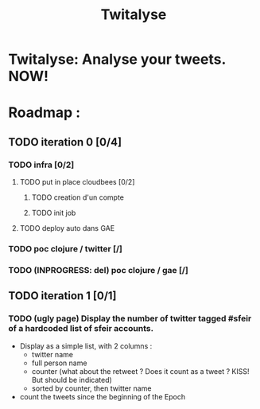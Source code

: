 #+TITLE: Twitalyse
#+STARTUP: indent
#+STARTUP: hidestars odd

* Twitalyse: Analyse your tweets. NOW!

[[https://denlab-maven-repository.googlecode.com/svn/resource/Twitalyse.png]]


* Roadmap : 

** TODO iteration 0 [0/4]
*** TODO infra [0/2]
**** TODO put in place cloudbees [0/2]
***** TODO creation d'un compte
***** TODO init job
**** TODO deploy auto dans GAE
*** TODO poc clojure / twitter [/]
*** TODO (INPROGRESS: del) poc clojure / gae [/]
** TODO iteration 1 [0/1]
*** TODO (ugly page) Display the number of twitter tagged #sfeir of a hardcoded list of sfeir accounts.


  - Display as a simple list, with 2 columns : 
    - twitter name
    - full person name
    - counter (what about the retweet ? Does it count as a tweet ? KISS!
      But should be indicated)
    - sorted by counter, then twitter name
  - count the tweets since the beginning of the Epoch






